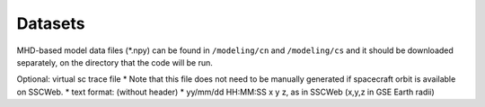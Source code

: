Datasets
=============

MHD-based model data files (*.npy) can be found in ``/modeling/cn`` and
``/modeling/cs`` and it should be downloaded separately, on the directory that the code will be run.

Optional: virtual sc trace file
*  Note that this file does not need to be manually generated if spacecraft orbit is available on SSCWeb.
*  text format: (without header)
*  yy/mm/dd HH:MM:SS x y z, as in SSCWeb (x,y,z in GSE Earth radii)
